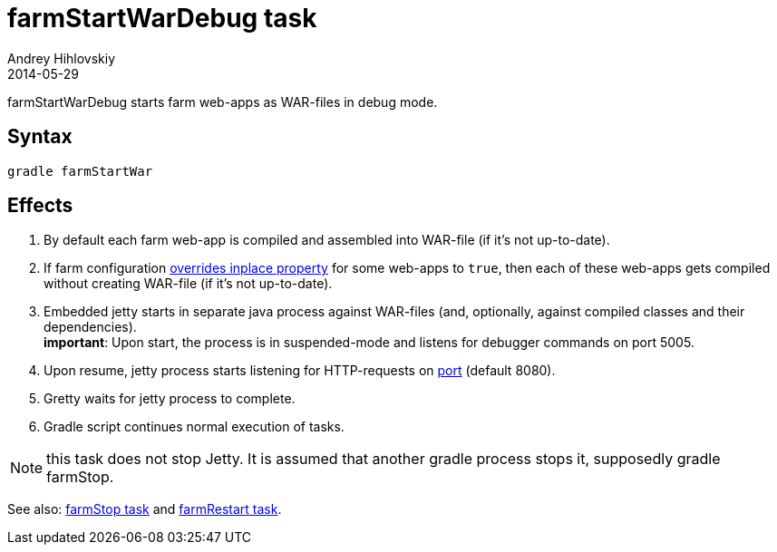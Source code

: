 = farmStartWarDebug task
Andrey Hihlovskiy
2014-05-29
:sectanchors:
:jbake-type: page
:jbake-status: published

farmStartWarDebug starts farm web-apps as WAR-files in debug mode.

== Syntax

[source,bash]
----
gradle farmStartWar
----

== Effects
. By default each farm web-app is compiled and assembled into WAR-file (if it's not up-to-date).
. If farm configuration link:Multiple-web-apps-tutorial.html#_mixing_inplace_and_war_mode[overrides inplace property] for some web-apps to `true`, then each of these web-apps gets compiled without creating WAR-file (if it’s not up-to-date).
. Embedded jetty starts in separate java process against WAR-files (and, optionally, against compiled classes and their dependencies). +
*important*: Upon start, the process is in suspended-mode and listens for debugger commands on port 5005.
. Upon resume, jetty process starts listening for HTTP-requests on link:Farm-configuration.html#_port[port] (default 8080).
. Gretty waits for jetty process to complete.
. Gradle script continues normal execution of tasks.

NOTE: this task does not stop Jetty. It is assumed that another gradle process stops it, supposedly +gradle farmStop+.

See also: link:farmStop-task.html[farmStop task] and link:farmRestart-task.html[farmRestart task].
